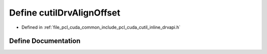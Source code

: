 .. _exhale_define_cutil__inline__drvapi_8h_1add22e614f6061015b99a4ccf93200042:

Define cutilDrvAlignOffset
==========================

- Defined in :ref:`file_pcl_cuda_common_include_pcl_cuda_cutil_inline_drvapi.h`


Define Documentation
--------------------


.. doxygendefine:: cutilDrvAlignOffset
